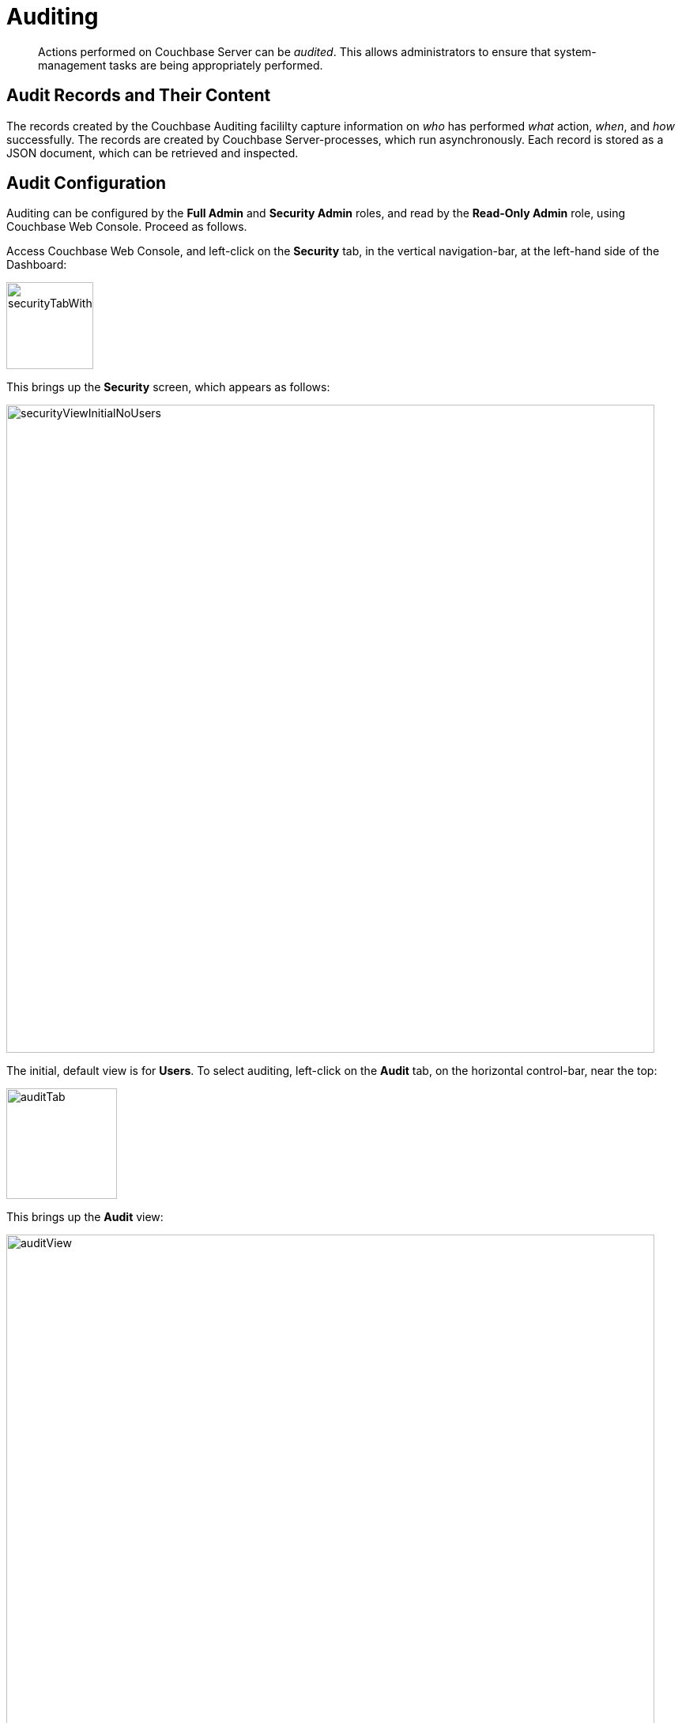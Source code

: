 = Auditing

[abstract]
Actions performed on Couchbase Server can be _audited_.
This allows administrators to ensure that system-management tasks are being appropriately performed.

== Audit Records and Their Content

The records created by the Couchbase Auditing facililty capture information on _who_ has performed _what_ action, _when_, and _how_ successfully.
The records are created by Couchbase Server-processes, which run asynchronously.
Each record is stored as a JSON document, which can be retrieved and inspected.

== Audit Configuration

Auditing can be configured by the *Full Admin* and *Security Admin* roles, and read by the *Read-Only Admin* role, using Couchbase Web Console.
Proceed as follows.

Access Couchbase Web Console, and left-click on the [.ui]*Security* tab, in the vertical navigation-bar, at the left-hand side of the Dashboard:

[#security-tab-with-hand-cursor]
image::pict/securityTabWithHandCursor.png[,110,align=left]

This brings up the [.ui]*Security* screen, which appears as follows:

[#security-view-initial-no-users]
image::pict/securityViewInitialNoUsers.png[,820,align=left]

The initial, default view is for [.ui]*Users*.
To select auditing, left-click on the [.ui]*Audit* tab, on the horizontal control-bar, near the top:

[#audit-tab]
image::pict/auditTab.png[,140,align=left]

This brings up the [.ui]*Audit* view:

[#audit-view]
image::pict/auditView.png[,820,align=left]

To enable auditing, check the [.ui]*Audit events & write them to a log* checkbox:

[#enable-auditing]
image::pict/enableAuditing.png[,480,align=left]

This makes the default pathname within the [.ui]*Audit Log Directory* text-field editable.
For Linux, the pathname is `/opt/couchbase/var/lib/couchbase/logs`; for Windows, `C:\Program Files\Couchbase\Server\var\lib\couchbase\logs`; for MacOS, `/Users/couchbase/Library/Application Support/Couchbase/var/lib/couchbase/logs`.

If you wish to modify the pathname, enter the appropriate content.
Records will be saved to the directory you specify.
Note the advisory message now visible beneath the checkbox: as this indicates, electing to audit a wide range of events may significantly impact performance and consume disk-space.

The [.ui]*Log Rotation* `time interval & size trigger` determines at what times stored log files — referred to as _targets_ — are _rotated_: this means that the current default file, to which records are being written, named `audit.log`, is saved under a new name, which features an appended timestamp.
For example: _usermachinename_`.local-2017-03-16T15-42-18-audit.log`.

The number of time-units is specified by changing the number `1`, which appears in the interactive field by default.
The time-unit type is specified by means of the pull-down menu, at the right-hand side of the field:

[#set-rotation-time-interval]
image::pict/setRotationTimeInterval.png[,290,align=left]

Note that the value you establish must be from 15 minutes to 7 days.

Log rotation can also be specified by means of a _size trigger_: this can be edited, in the interactive field to the right of the *Log Rotation* pane.
The default value is 20, and the units are megabytes.

== Filterable Events

Events can be _filtered_ for the _Data Service_, the _Query and Index Service_, and the _Eventing Service_.
_Filtering_ means _selective logging_.

To view filterable events for the _Data Service_, first, ensure that logging is generally enabled, by checking the *Audit events & write them to a log* checkbox.
Then, left-click on the right-pointing arrowhead adjacent to *Data Service*.
The *Data Service* events panel opens, as follows:

[#eventFilteringUIdataServiceInitial]
image::pict/eventFilteringUIdataServiceInitial.png[,720,align=left]

This shows that currently, no Data Service events are to be logged.
To elect to log all such events, move the *enable all* toggle to the right:

[#eventFilteringToggle]
image::pict/eventFilteringToggle.png[,160,align=left]

The panel now appears as follows:

[#eventFilteringUIdataServiceEnabled]
image::pict/eventFilteringUIdataServiceEnabled.png[,720,align=left]

Every checkbox appears selected, indicating that each corresponding event will be logged.
To de-select individual events, simply uncheck the appropriate checkboxes.

In some cases, it may not be desirable to log events incurred by particular users: for example, authentication performed by the Full Administrator.
These users can be specified in the *Ignore Filterable Events From These Users* field.
As the placeholder indicates, specification should take the form _username_`/external` or _username_`/couchbase`, according to the domain in which the user is registered.
(See xref:security-authentication.adoc[Authentication], for information on authentication domains.) Left-click on the *Save* button, to save the list of users.

== Configuring with CLI

For information on configuring audit with the Couchbase command-line interface, see xref:cli:cbcli/couchbase-cli-setting-audit.adoc[setting-audit].

== Understanding Audit Events

_Audit events_ are defined by Couchbase, and are automatically generated when auditing is enabled, in correspondence with defined actions.
Corresponding data is written to target-files.
For a complete list of events, see the section xref:security-audit-events.adoc[Audit Events].
